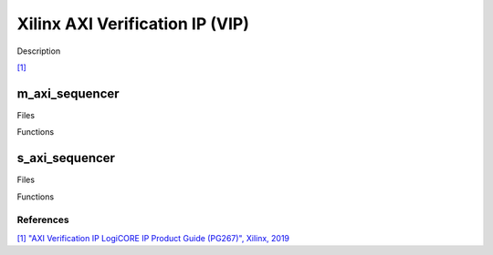 .. _xilinx_axi_vip:

Xilinx AXI Verification IP (VIP)
================================================================================

Description

`[1] <https://docs.amd.com/r/en-US/pg267-axi-vip>`__

m_axi_sequencer
~~~~~~~~~~~~~~~~~~~~~~~~~~~~~~~~~~~~~~~~~~~~~~~~~~~~~~~~~~~~~~~~~~~~~~~~~~~~~~~

Files

Functions

s_axi_sequencer
~~~~~~~~~~~~~~~~~~~~~~~~~~~~~~~~~~~~~~~~~~~~~~~~~~~~~~~~~~~~~~~~~~~~~~~~~~~~~~~

Files

Functions

References
-------------------------------------------------------------------------------

`[1] "AXI Verification IP LogiCORE IP Product Guide (PG267)", Xilinx, 2019
<https://docs.amd.com/r/en-US/pg267-axi-vip>`__


